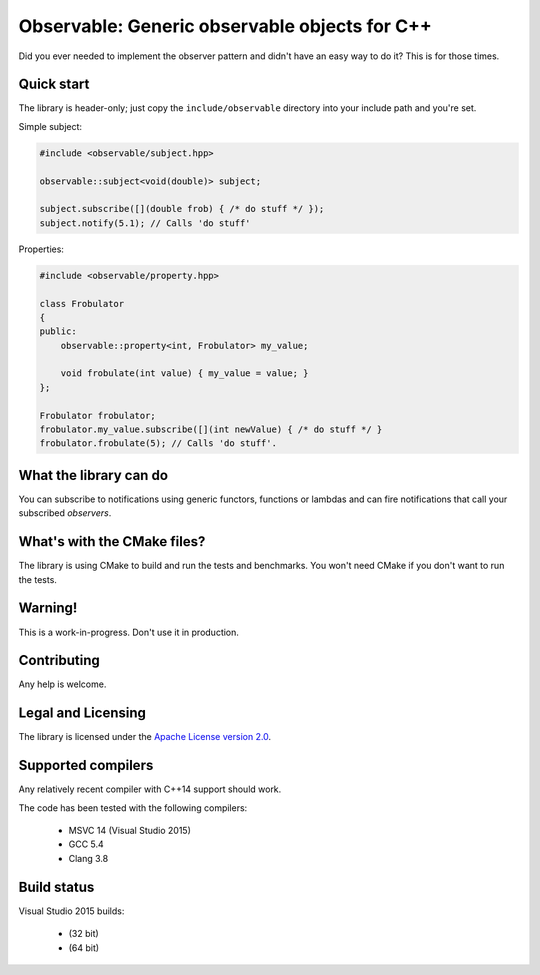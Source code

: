 Observable: Generic observable objects for C++
==============================================

Did you ever needed to implement the observer pattern and didn't have an easy
way to do it? This is for those times.

Quick start
-----------

The library is header-only; just copy the ``include/observable`` directory into
your include path and you're set.

Simple subject:

.. code-block:: C++

    #include <observable/subject.hpp>

    observable::subject<void(double)> subject;

    subject.subscribe([](double frob) { /* do stuff */ }); 
    subject.notify(5.1); // Calls 'do stuff'

Properties:

.. code-block:: C++

    #include <observable/property.hpp>

    class Frobulator
    {
    public:
        observable::property<int, Frobulator> my_value;

        void frobulate(int value) { my_value = value; }
    };

    Frobulator frobulator;
    frobulator.my_value.subscribe([](int newValue) { /* do stuff */ }
    frobulator.frobulate(5); // Calls 'do stuff'.

What the library can do
-----------------------

You can subscribe to notifications using generic functors, functions or
lambdas and can fire notifications that call your subscribed *observers*.

What's with the CMake files?
----------------------------

The library is using CMake to build and run the tests and benchmarks. You won't
need CMake if you don't want to run the tests.

Warning!
--------

This is a work-in-progress. Don't use it in production.

Contributing
------------

Any help is welcome.

Legal and Licensing
-------------------

The library is licensed under the `Apache License version 2.0 <LICENSE.txt>`_.

Supported compilers
-------------------

Any relatively recent compiler with C++14 support should work.

The code has been tested with the following compilers:

 * MSVC 14 (Visual Studio 2015)
 * GCC 5.4
 * Clang 3.8

Build status
------------

Visual Studio 2015 builds:

 * |win32 build|_ (32 bit)
 * |win64 build|_ (64 bit)

.. |win32 build| image:: https://ci.appveyor.com/api/projects/status/bee1g4nlh25olmct/branch/master?svg=true
.. _win32 build: https://ci.appveyor.com/project/ddinu/observable-xwigk/branch/master

.. |win64 build| image:: https://ci.appveyor.com/api/projects/status/abi5swnpvc2nof3r/branch/master?svg=true
.. _win64 build: https://ci.appveyor.com/project/ddinu/observable/branch/master

